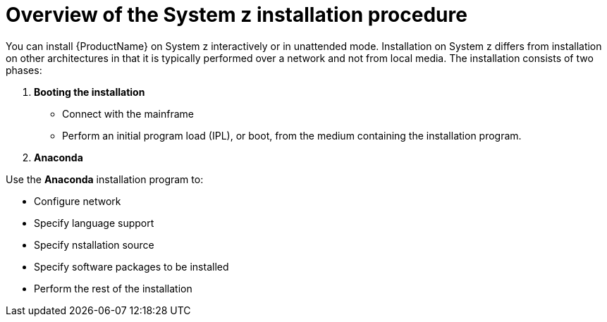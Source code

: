 [id="overview-of-the-system-z-installation-procedure_{context}"]
= Overview of the System z installation procedure

You can install {ProductName} on System{nbsp}z interactively or in unattended mode. Installation on System{nbsp}z differs from installation on other architectures in that it is typically performed over a network and not from local media. The installation consists of two phases:

. *Booting the installation*

* Connect with the mainframe
* Perform an initial program load (IPL), or boot, from the medium containing the installation program.


. *Anaconda*

Use the [application]*Anaconda* installation program to:

* Configure network
* Specify language support
* Specify nstallation source
* Specify software packages to be installed
* Perform the rest of the installation
